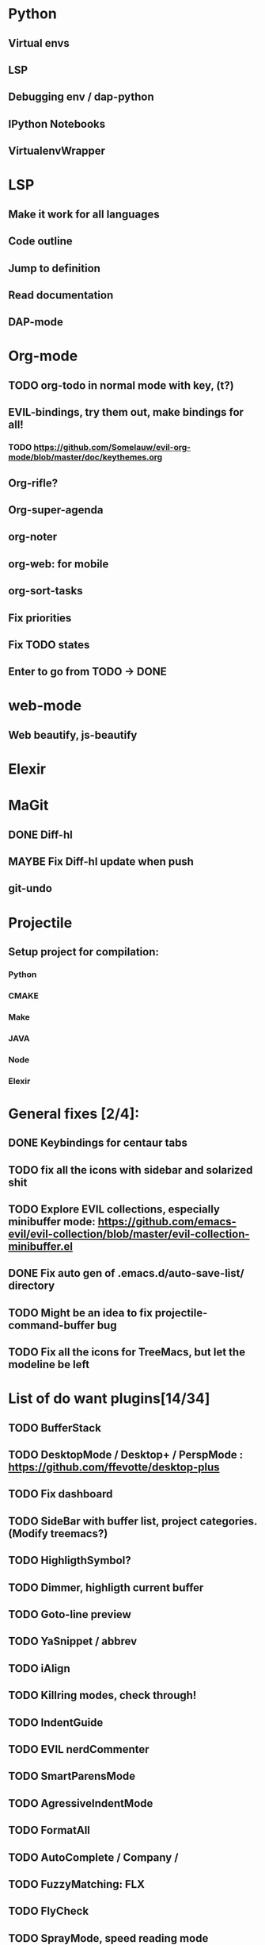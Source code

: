 * Python
** Virtual envs
** LSP
** Debugging env / dap-python
** IPython Notebooks
** VirtualenvWrapper

* LSP
** Make it work for all languages
** Code outline
** Jump to definition
** Read documentation
** DAP-mode

* Org-mode
** TODO org-todo in normal mode with key, (t?)
** EVIL-bindings, try them out, make bindings for all!
*** TODO https://github.com/Somelauw/evil-org-mode/blob/master/doc/keythemes.org
** Org-rifle?
** Org-super-agenda
** org-noter
** org-web: for mobile
** org-sort-tasks
** Fix priorities
** Fix TODO states
** Enter to go from TODO -> DONE
* web-mode
**  Web beautify, js-beautify

* Elexir

* MaGit
** DONE Diff-hl
** MAYBE Fix Diff-hl update when push
** git-undo
* Projectile
** Setup project for compilation:
*** Python
*** CMAKE
*** Make
*** JAVA
*** Node
*** Elexir

* General fixes [2/4]:
** DONE Keybindings for centaur tabs
** TODO fix all the icons with sidebar and solarized shit
** TODO Explore EVIL collections, especially minibuffer mode: https://github.com/emacs-evil/evil-collection/blob/master/evil-collection-minibuffer.el
** DONE Fix auto gen of .emacs.d/auto-save-list/ directory
** TODO Might be an idea to fix projectile-command-buffer bug
** TODO Fix all the icons for TreeMacs, but let the modeline be left 
* List of do want plugins[14/34]
** TODO BufferStack
** TODO DesktopMode / Desktop+ / PerspMode : https://github.com/ffevotte/desktop-plus
** TODO Fix dashboard
** TODO SideBar with buffer list, project categories. (Modify treemacs?)
** TODO HighligthSymbol?
** TODO Dimmer, highligth current buffer
** TODO Goto-line preview
** TODO YaSnippet / abbrev
** TODO iAlign
** TODO Killring modes, check through!
** TODO IndentGuide
** TODO EVIL nerdCommenter
** TODO SmartParensMode
** TODO AgressiveIndentMode
** TODO FormatAll
** TODO AutoComplete / Company / 
** TODO FuzzyMatching: FLX
** TODO FlyCheck
** TODO SprayMode, speed reading mode
** TODO Anzu: https://github.com/syohex/emacs-anzu
** DONE Hungry-delete, remove bunch of spaces simply
** DONE Color Identifiers Mode, might be better at color than default
** DONE CentaurTabs
** DONE Solaire-mode for sidebars!
** DONE RainbowDelimiters
** DONE VisualRegexpSteriods
** DONE RainbowMode?
** DONE Focus Mode
** DONE Beacon, never lose your cursor again!
** DONE Keep .emacs.d 
** DONE RestartEmacs
** DONE SpaceBar 
** DONE StartupScreen
** DONE Switch to previous buffer
* Exploring plugins [0/0]
** Projectile
   
Possible structure for the project:
folders or files? --> Files only to begin. Simpler
module-configurations
emacs-settings.el
packages.el - general package installation

--- Rules ---
1. specify specific rules in a file in module-configurations folder
2. 



